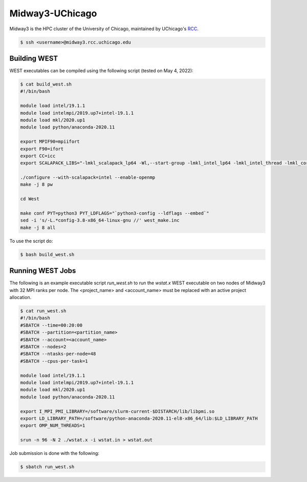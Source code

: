 .. _midway3:

================
Midway3-UChicago
================

Midway3 is the HPC cluster of the University of Chicago, maintained by UChicago's `RCC <https://rcc.uchicago.edu/>`_.

.. code-block:: bash

   $ ssh <username>@midway3.rcc.uchicago.edu

Building WEST
~~~~~~~~~~~~~

WEST executables can be compiled using the following script (tested on May 4, 2022):

.. code-block:: bash

   $ cat build_west.sh
   #!/bin/bash

   module load intel/19.1.1
   module load intelmpi/2019.up7+intel-19.1.1
   module load mkl/2020.up1
   module load python/anaconda-2020.11

   export MPIF90=mpiifort
   export F90=ifort
   export CC=icc
   export SCALAPACK_LIBS="-lmkl_scalapack_lp64 -Wl,--start-group -lmkl_intel_lp64 -lmkl_intel_thread -lmkl_core -lmkl_blacs_intelmpi_lp64 -Wl,--end-group"

   ./configure --with-scalapack=intel --enable-openmp
   make -j 8 pw

   cd West

   make conf PYT=python3 PYT_LDFLAGS="`python3-config --ldflags --embed`"
   sed -i 's/-L.*config-3.8-x86_64-linux-gnu //' west_make.inc
   make -j 8 all

To use the script do:

.. code-block:: bash

   $ bash build_west.sh


Running WEST Jobs
~~~~~~~~~~~~~~~~~

The following is an example executable script `run_west.sh` to run the `wstat.x` WEST executable on two nodes of Midway3 with 32 MPI ranks per node. The <project_name> and <account_name> must be replaced with an active project allocation.

.. code-block:: bash

   $ cat run_west.sh
   #!/bin/bash
   #SBATCH --time=00:20:00
   #SBATCH --partition=<partition_name>
   #SBATCH --account=<account_name>
   #SBATCH --nodes=2
   #SBATCH --ntasks-per-node=48
   #SBATCH --cpus-per-task=1

   module load intel/19.1.1
   module load intelmpi/2019.up7+intel-19.1.1
   module load mkl/2020.up1
   module load python/anaconda-2020.11

   export I_MPI_PMI_LIBRARY=/software/slurm-current-$DISTARCH/lib/libpmi.so
   export LD_LIBRARY_PATH=/software/python-anaconda-2020.11-el8-x86_64/lib:$LD_LIBRARY_PATH
   export OMP_NUM_THREADS=1

   srun -n 96 -N 2 ./wstat.x -i wstat.in > wstat.out

Job submission is done with the following:

.. code-block:: bash

   $ sbatch run_west.sh

.. seealso::
   For more information, visit the `RCC user guide <https://rcc.uchicago.edu/docs/>`_.
